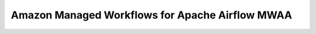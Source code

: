 Amazon Managed Workflows for Apache Airflow MWAA
==============================================================================
.. autotoctree::
    :maxdepth: 1
    :index_file: README.rst

